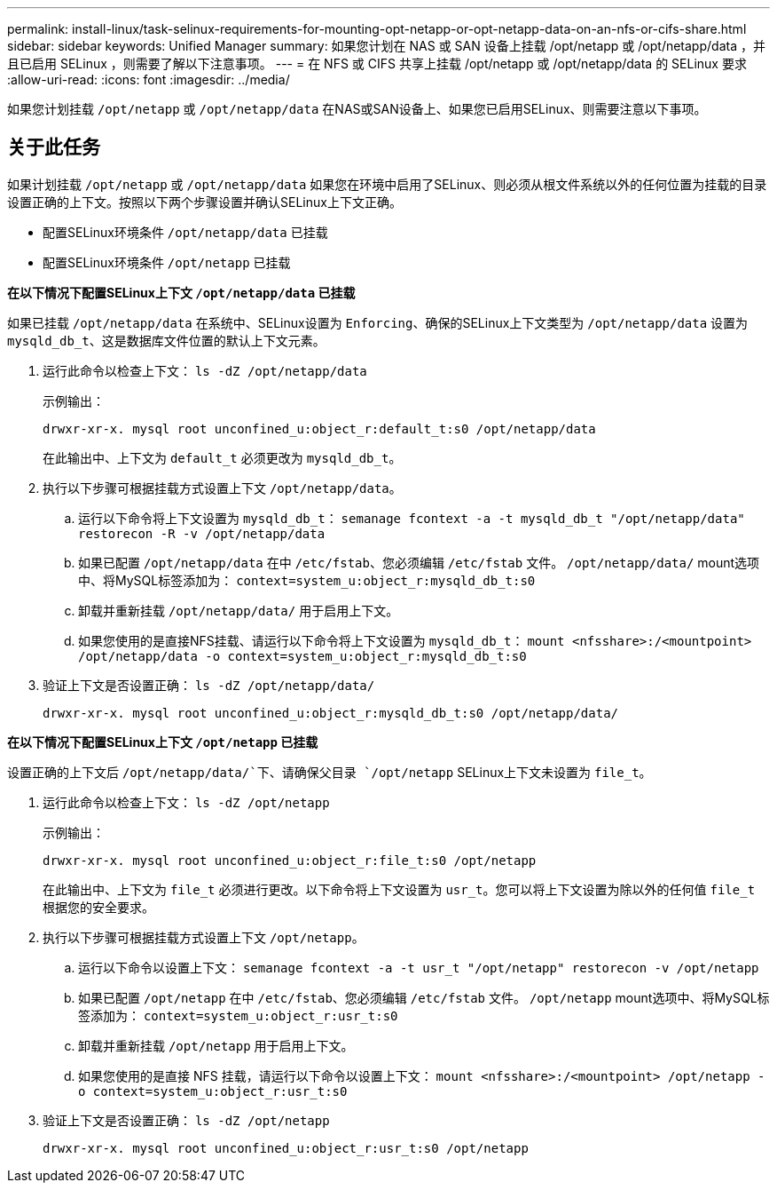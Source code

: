 ---
permalink: install-linux/task-selinux-requirements-for-mounting-opt-netapp-or-opt-netapp-data-on-an-nfs-or-cifs-share.html 
sidebar: sidebar 
keywords: Unified Manager 
summary: 如果您计划在 NAS 或 SAN 设备上挂载 /opt/netapp 或 /opt/netapp/data ，并且已启用 SELinux ，则需要了解以下注意事项。 
---
= 在 NFS 或 CIFS 共享上挂载 /opt/netapp 或 /opt/netapp/data 的 SELinux 要求
:allow-uri-read: 
:icons: font
:imagesdir: ../media/


[role="lead"]
如果您计划挂载 `/opt/netapp` 或 `/opt/netapp/data` 在NAS或SAN设备上、如果您已启用SELinux、则需要注意以下事项。



== 关于此任务

如果计划挂载 `/opt/netapp` 或 `/opt/netapp/data` 如果您在环境中启用了SELinux、则必须从根文件系统以外的任何位置为挂载的目录设置正确的上下文。按照以下两个步骤设置并确认SELinux上下文正确。

* 配置SELinux环境条件 `/opt/netapp/data` 已挂载
* 配置SELinux环境条件 `/opt/netapp` 已挂载


*在以下情况下配置SELinux上下文 `/opt/netapp/data` 已挂载*

如果已挂载 `/opt/netapp/data` 在系统中、SELinux设置为 `Enforcing`、确保的SELinux上下文类型为 `/opt/netapp/data` 设置为 `mysqld_db_t`、这是数据库文件位置的默认上下文元素。

. 运行此命令以检查上下文： `ls -dZ /opt/netapp/data`
+
示例输出：

+
[listing]
----
drwxr-xr-x. mysql root unconfined_u:object_r:default_t:s0 /opt/netapp/data
----
+
在此输出中、上下文为 `default_t` 必须更改为 `mysqld_db_t`。

. 执行以下步骤可根据挂载方式设置上下文 `/opt/netapp/data`。
+
.. 运行以下命令将上下文设置为 `mysqld_db_t`： `semanage fcontext -a -t mysqld_db_t "/opt/netapp/data" restorecon -R -v /opt/netapp/data`
.. 如果已配置 `/opt/netapp/data` 在中 `/etc/fstab`、您必须编辑 `/etc/fstab` 文件。 `/opt/netapp/data/` mount选项中、将MySQL标签添加为： `context=system_u:object_r:mysqld_db_t:s0`
.. 卸载并重新挂载 `/opt/netapp/data/` 用于启用上下文。
.. 如果您使用的是直接NFS挂载、请运行以下命令将上下文设置为 `mysqld_db_t`： `mount <nfsshare>:/<mountpoint> /opt/netapp/data -o context=system_u:object_r:mysqld_db_t:s0`


. 验证上下文是否设置正确： `ls -dZ /opt/netapp/data/`
+
[listing]
----
drwxr-xr-x. mysql root unconfined_u:object_r:mysqld_db_t:s0 /opt/netapp/data/
----


*在以下情况下配置SELinux上下文 `/opt/netapp` 已挂载*

设置正确的上下文后 `/opt/netapp/data/`下、请确保父目录 `/opt/netapp` SELinux上下文未设置为 `file_t`。

. 运行此命令以检查上下文： `ls -dZ /opt/netapp`
+
示例输出：

+
[listing]
----
drwxr-xr-x. mysql root unconfined_u:object_r:file_t:s0 /opt/netapp
----
+
在此输出中、上下文为 `file_t` 必须进行更改。以下命令将上下文设置为 `usr_t`。您可以将上下文设置为除以外的任何值 `file_t` 根据您的安全要求。

. 执行以下步骤可根据挂载方式设置上下文 `/opt/netapp`。
+
.. 运行以下命令以设置上下文： `semanage fcontext -a -t usr_t "/opt/netapp" restorecon -v /opt/netapp`
.. 如果已配置 `/opt/netapp` 在中 `/etc/fstab`、您必须编辑 `/etc/fstab` 文件。 `/opt/netapp` mount选项中、将MySQL标签添加为： `context=system_u:object_r:usr_t:s0`
.. 卸载并重新挂载 `/opt/netapp` 用于启用上下文。
.. 如果您使用的是直接 NFS 挂载，请运行以下命令以设置上下文： `mount <nfsshare>:/<mountpoint> /opt/netapp -o context=system_u:object_r:usr_t:s0`


. 验证上下文是否设置正确： `ls -dZ /opt/netapp`
+
[listing]
----
drwxr-xr-x. mysql root unconfined_u:object_r:usr_t:s0 /opt/netapp
----

